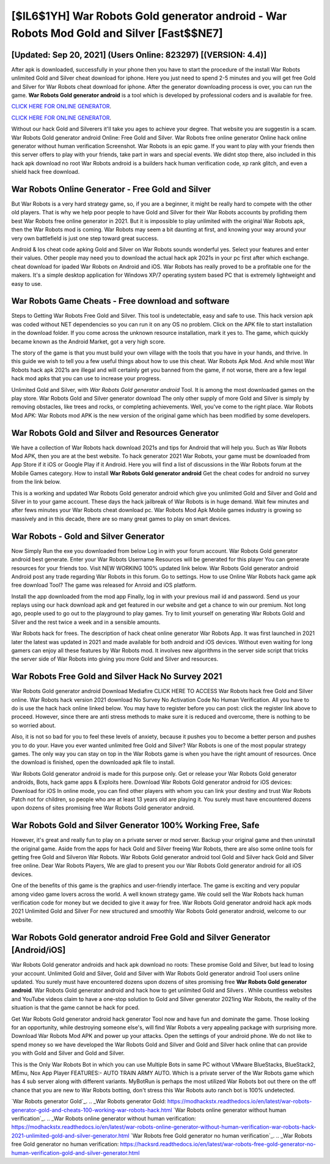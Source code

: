 [$IL6$1YH] War Robots Gold generator android - War Robots Mod Gold and Silver [Fast$$NE7]
=========

[Updated: Sep 20, 2021] (Users Online: 823297) [(VERSION: 4.4)]
---------

After apk is downloaded, successfully in your phone then you have to start the procedure of the install War Robots unlimited Gold and Silver cheat download for iphone.  Here you just need to spend 2-5 minutes and you will get free Gold and Silver for War Robots cheat download for iphone. After the generator downloading process is over, you can run the game. **War Robots Gold generator android** is a tool which is developed by professional coders and is available for free.

`CLICK HERE FOR ONLINE GENERATOR`_.

.. _CLICK HERE FOR ONLINE GENERATOR: http://maxdld.xyz/8f0cded

`CLICK HERE FOR ONLINE GENERATOR`_.

.. _CLICK HERE FOR ONLINE GENERATOR: http://maxdld.xyz/8f0cded

Without our hack Gold and Silverers it'll take you ages to achieve your degree.  That website you are suggestin is a scam. War Robots Gold generator android Online: Free Gold and Silver.  War Robots free online generator Online hack online generator without human verification Screenshot.  War Robots is an epic game.  If you want to play with your friends then this server offers to play with your friends, take part in wars and special events.  We didnt stop there, also included in this hack apk download no root War Robots android is a builders hack human verification code, xp rank glitch, and even a shield hack free download.

War Robots Online Generator - Free Gold and Silver
---------

But War Robots is a very hard strategy game, so, if you are a beginner, it might be really hard to compete with the other old players. That is why we help poor people to have Gold and Silver for their War Robots accounts by profiding them best War Robots free online generator in 2021.  But it is impossible to play unlimited with the original War Robots apk, then the War Robots mod is coming.  War Robots may seem a bit daunting at first, and knowing your way around your very own battlefield is just one step toward great success.

Android & Ios cheat code apking Gold and Silver on War Robots sounds wonderful yes.  Select your features and enter their values. Other people may need you to download the actual hack apk 2021s in your pc first after which exchange.  cheat download for ipaded War Robots on Android and iOS.  War Robots has really proved to be a profitable one for the makers.  It's a simple desktop application for Windows XP/7 operating system based PC that is extremely lightweight and easy to use.


War Robots Game Cheats - Free download and software
---------

Steps to Getting War Robots Free Gold and Silver.  This tool is undetectable, easy and safe to use.  This hack version apk was coded without NET dependencies so you can run it on any OS no problem. Click on the APK file to start installation in the download folder. If you come across the unknown resource installation, mark it yes to. The game, which quickly became known as the Android Market, got a very high score.

The story of the game is that you must build your own village with the tools that you have in your hands, and thrive. In this guide we wish to tell you a few useful things about how to use this cheat. War Robots Apk Mod.  And while most War Robots hack apk 2021s are illegal and will certainly get you banned from the game, if not worse, there are a few legal hack mod apks that you can use to increase your progress.

Unlimited Gold and Silver, with *War Robots Gold generator android* Tool.  It is among the most downloaded games on the play store.  War Robots Gold and Silver generator download The only other supply of more Gold and Silver is simply by removing obstacles, like trees and rocks, or completing achievements.  Well, you've come to the right place.  War Robots Mod APK: War Robots mod APK is the new version of the original game which has been modified by some developers.

War Robots Gold and Silver and Resources Generator
---------

We have a collection of War Robots hack download 2021s and tips for Android that will help you. Such as War Robots Mod APK, then you are at the best website.  To hack generator 2021 War Robots, your game must be downloaded from App Store if it iOS or Google Play if it Android.  Here you will find a list of discussions in the War Robots forum at the Mobile Games category.  How to install **War Robots Gold generator android** Get the cheat codes for android no survey from the link below.

This is a working and updated ‎War Robots Gold generator android which give you unlimited Gold and Silver and Gold and Silver in to your game account.  These days the hack jailbreak of War Robots is in huge demand.  Wait few minutes and after fews minutes your War Robots cheat download pc. War Robots Mod Apk Mobile games industry is growing so massively and in this decade, there are so many great games to play on smart devices.

War Robots - Gold and Silver Generator
---------

Now Simply Run the exe you downloaded from below Log in with your forum account. War Robots Gold generator android best generate.  Enter your War Robots Username Resources will be generated for this player You can generate resources for your friends too.  Visit NEW WORKING 100% updated link below. War Robots Gold generator android Android  post any trade regarding War Robots in this forum. Go to settings.  How to use Online War Robots hack game apk free download Tool? The game was released for Anroid and iOS platform.

Install the app downloaded from the mod app Finally, log in with your previous mail id and password. Send us your replays using our hack download apk and get featured in our website and get a chance to win our premium. Not long ago, people used to go out to the playground to play games.  Try to limit yourself on generating War Robots Gold and Silver and the rest twice a week and in a sensible amounts.

War Robots hack for frees.  The description of hack cheat online generator War Robots App.  It was first launched in 2021 later the latest was updated in 2021 and made available for both android and iOS devices. Without even waiting for long gamers can enjoy all these features by War Robots mod.  It involves new algorithms in the server side script that tricks the server side of War Robots into giving you more Gold and Silver and resources.

War Robots Free Gold and Silver Hack No Survey 2021
---------

War Robots Gold generator android Download Mediafire CLICK HERE TO ACCESS War Robots hack free Gold and Silver online.  War Robots hack version 2021 download No Survey No Activation Code No Human Verification.  All you have to do is use the hack hack online linked below.  You may have to register before you can post: click the register link above to proceed.  However, since there are anti stress methods to make sure it is reduced and overcome, there is nothing to be so worried about.

Also, it is not so bad for you to feel these levels of anxiety, because it pushes you to become a better person and pushes you to do your. Have you ever wanted unlimited free Gold and Silver?  War Robots is one of the most popular strategy games. The only way you can stay on top in the War Robots game is when you have the right amount of resources.  Once the download is finished, open the downloaded apk file to install.

War Robots Gold generator android is made for this purpose only.  Get or release your War Robots Gold generator androids, Bots, hack game apps & Exploits here.  Download War Robots Gold generator android for iOS devices: Download for iOS In online mode, you can find other players with whom you can link your destiny and trust War Robots Patch not for children, so people who are at least 13 years old are playing it. You surely must have encountered dozens upon dozens of sites promising free War Robots Gold generator android.

War Robots Gold and Silver Generator 100% Working Free, Safe
---------

However, it's great and really fun to play on a private server or mod server. Backup your original game and then uninstall the original game.  Aside from the apps for hack Gold and Silver freeing War Robots, there are also some online tools for getting free Gold and Silveron War Robots.  War Robots Gold generator android tool Gold and Silver hack Gold and Silver free online. Dear War Robots Players, We are glad to present you our War Robots Gold generator android for all iOS devices.

One of the benefits of this game is the graphics and user-friendly interface.  The game is exciting and very popular among video game lovers across the world. A well known strategy game.  We could sell the War Robots hack human verification code for money but we decided to give it away for free.  War Robots Gold generator android hack apk mods 2021 Unlimited Gold and Silver For new structured and smoothly War Robots Gold generator android, welcome to our website.

War Robots Gold generator android Free Gold and Silver Generator [Android/iOS]
---------

War Robots Gold generator androids and hack apk download no roots: These promise Gold and Silver, but lead to losing your account.  Unlimited Gold and Silver, Gold and Silver with War Robots Gold generator android Tool users online updated.  You surely must have encountered dozens upon dozens of sites promising free **War Robots Gold generator android**. War Robots Gold generator android and hack how to get unlimited Gold and Silvers .  While countless websites and YouTube videos claim to have a one-stop solution to Gold and Silver generator 2021ing War Robots, the reality of the situation is that the game cannot be hack for pced.

Get War Robots Gold generator android hack generator Tool now and have fun and dominate the game.  Those looking for an opportunity, while destroying someone else's, will find War Robots a very appealing package with surprising more. Download War Robots Mod APK and power up your attacks.  Open the settings of your android phone.  We do not like to spend money so we have developed the War Robots Gold and Silver and Gold and Silver hack online that can provide you with Gold and Silver and Gold and Silver.

This is the Only War Robots Bot in which you can use Multiple Bots in same PC without VMware BlueStacks, BlueStack2, MEmu, Nox App Player FEATURES:- AUTO TRAIN ARMY AUTO. Which is a private server of the War Robots game which has 4 sub server along with different variants.  MyBotRun is perhaps the most utilized War Robots bot out there on the off chance that you are new to War Robots botting, don't stress this War Robots auto ranch bot is 100% undetected.

`War Robots generator Gold`_.
.. _War Robots generator Gold: https://modhackstx.readthedocs.io/en/latest/war-robots-generator-gold-and-cheats-100-working-war-robots-hack.html
`War Robots online generator without human verification`_.
.. _War Robots online generator without human verification: https://modhackstx.readthedocs.io/en/latest/war-robots-online-generator-without-human-verification-war-robots-hack-2021-unlimited-gold-and-silver-generator.html
`War Robots free Gold generator no human verification`_.
.. _War Robots free Gold generator no human verification: https://hacksrd.readthedocs.io/en/latest/war-robots-free-gold-generator-no-human-verification-gold-and-silver-generator.html